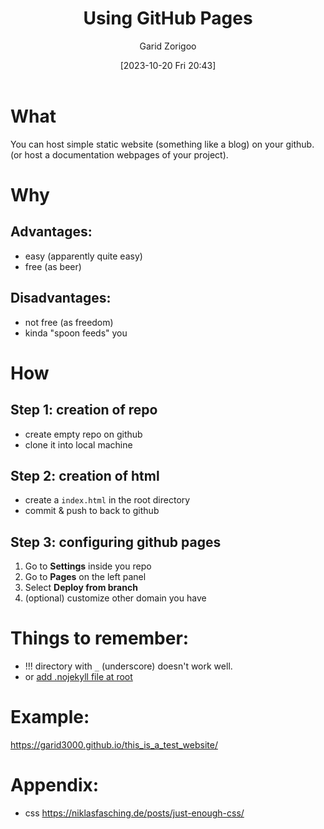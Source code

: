 :PROPERTIES:
:ID:       da4e14d0-e48c-4876-9873-2f46af662dd8
:END:
#+title: Using GitHub Pages
#+filetags: :yak-shaving:
#+author: Garid Zorigoo
#+date: [2023-10-20 Fri 20:43]
#+auto_tangle: nil
#+html_head: <link rel="stylesheet" href="/home/garid/test.css">

* What
You can host simple static website (something like a blog) on your github.
(or host a documentation webpages of your project).

* Why
** Advantages:
- easy (apparently quite easy)
- free (as beer)

** Disadvantages:
- not free (as freedom)
- kinda "spoon feeds" you
* How
** Step 1: creation of repo
- create empty repo on github
- clone it into local machine
    
** Step 2: creation of html
- create a =index.html= in the root directory
- commit & push to back to github

** Step 3: configuring github pages
[[file:od-imgs/20231020204314-github_pages/github_pages_settings.png]]

1. Go to *Settings* inside you repo
2. Go to *Pages* on the left panel
3. Select *Deploy from branch*
4. (optional) customize other domain you have

* Things to remember:
- !!! directory with =_= (underscore) doesn't work well.
- or [[https://github.blog/2009-12-29-bypassing-jekyll-on-github-pages/][add .nojekyll file at root]]


* Example:
https://garid3000.github.io/this_is_a_test_website/


* Appendix:
- css https://niklasfasching.de/posts/just-enough-css/

